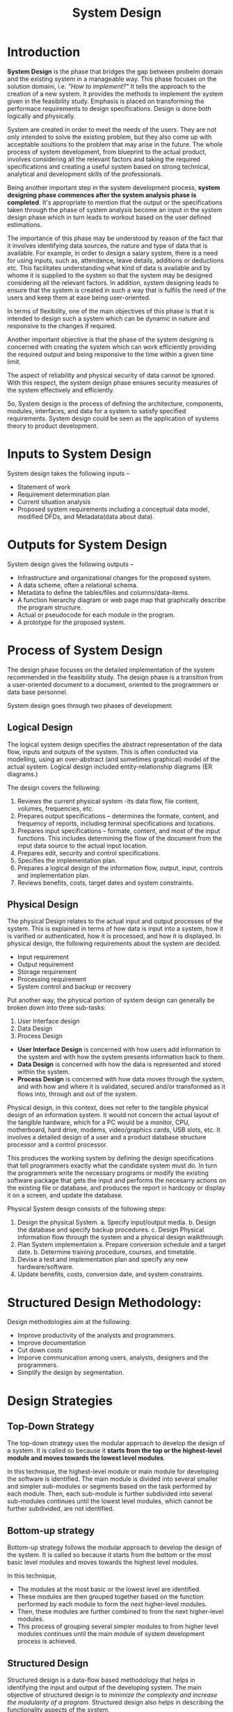 #+TITLE: System Design
#+HTML_HEAD: <link href="https://taopeng.me/org-notes-style/css/notes.css" rel="stylesheet" type="text/css" />

* Introduction
*System Design* is the phase that bridges the gap between probelm domain and the existing system in a manageable way. This phase focuses on the solution domaini, i.e. /"How to implement?"/ It tells the approach to the creation of a new system. It provides the methods to implement the system given in the feasibility study.
Emphasis is placed on transforming the performace requirements to design specifications. Design is done both logically and physically.


System are created in order to meet the needs of the users. They are not only intended to solve the existing problem, but they also come up with acceptable soultions to the problem that may arise in the future.
The whole process of system development, from blueprint to the actual product, involves considering all the relevant factors and taking the required specifications and creating a useful system based on strong technical, analytical and development skills of the professionals.


Being another important step in the system development process, *system designing phase commences after the system analysis phase is completed*. It's appropriate to mention that the output or the specifications taken through the phase of system analysis become an input in the system design phase which in turn leads to workout based on the user defined estimations.


The importance of this phase may be understood by reason of the fact that it involves identifying data sources, the nature and type of data that is available. For example, in order to design a salary system, there is a need for using inputs, such as, attendance, leave details, additions or deductions etc. This facilitates understanding what kind of data is available and by whome it is supplied to the system so that the system may be designed considering all the relevant factors. In addition, system designing leads to ensure that the system is created in such a way that is fulfils the need of the users and keep them at ease being user-oriented.


In terms of flexibility, one of the main objectives of this phase is that it is intended to design such a system which can be dynamic in nature and responsive to the changes if required.


Another important objective is that the phase of the system designing is concerned with creating the system which can work efficiently providing the required output and being responsive to the time within a given time limit.


The aspect of reliability and physical security of data cannot be ignored. With this respect, the system design phase ensures security measures of the system effectively and efficiently.


So, System design is the process of defining the architecture, components, modules, interfaces, and data for a system to satisfy specified requirements. System design could be seen as the application of systems theory to product development.

* Inputs to System Design
System design takes the following inputs --
+ Statement of work
+ Requirement determination plan
+ Current situation analysis
+ Proposed system requirements including a conceptual data model, modified DFDs, and Metadata(data about data).

* Outputs for System Design
System design gives the following outputs --
+ Infrastructure and organizational changes for the proposed system.
+ A data scheme, often a relational schema.
+ Metadata to define the tables/files and columns/data-items.
+ A function hierarchy diagram or web page map that graphically describe the program structure.
+ Actual or pseudocode for each module in the program.
+ A prototype for the proposed system.

* Process of System Design
The design phase focuses on the detailed implementation of the system recommended in the feasibility study. The design phase is a transition from a user-oriented document to a document, oriented to the programmers or data base personnel.


System design goes through two phases of development:
** Logical Design
The logical system design specifies the abstract representation of the data flow, inputs and outputs of the system. This is often conducted via modelling, using an over-abstract (and sometimes graphical) model of the actual system. Logical design included entity-relationship diagrams (ER diagrams.)


The design covers the following:
1. Reviews the current physical system -its data flow, file content, volumes, frequencies, etc.
2. Prepares output specifications -- determines the formate, content, and frequency of reports, including terminal specifications and locations.
3. Prepares input specifications -- formate, content, and most of the input functions. This includes determining the flow of the document from the input data source to the actual input location.
4. Prepares edit, security and control specifications.
5. Specifies the implementation plan.
6. Prepares a logical design of the information flow, output, input, controls and implementation plan.
7. Reviews benefits, costs, target dates and system constraints.
** Physical Design
The physical Design relates to the actual input and output processes of the system. This is explained in terms of how data is input into a system, how it is varified or authenticated, how it is processed, and how it is displayed. In physical design, the following requirements about the system are decided.
+ Input requirement
+ Output requirement
+ Storage requirement
+ Processing requirement
+ System control and backup or recovery

Put another way, the physical portion of system design can generally be broken down into three sub-tasks:
1. User Interface design
2. Data Design
3. Process Design

+ *User Interface Design* is concerned with how users add information to the system and with how the system presents information back to them.
+ *Data Design* is concerned with how the data is represented and stored within the system.
+ *Process Design* is concerned with how data moves through the system, and with how and where it is validated, secured and/or transformed as it flows into, through and out of the system.


Physical design, in this context, does not refer to the tangible physical design of an information system. It would not concern the actual layout of the tangible hardware, which for a PC would be a monitor, CPU, motherboard, hard drive, modems, video/graphics cards, USB slots, etc.
It involves a detailed design of a user and a product database structure processor and a control processor.


This produces the working system by defining the design specifications that tell programmers exactly what the candidate system must do. In turn the programmers write the necessary programs or modify the existing software package that gets the input and performs the necesarry actions on the existing file or database, and produces the report in hardcopy or display it on a screen, and update the database.


Physical System design consists of the following steps:
1. Design the physical System.
   a. Specify input/output media.
   b. Design the database and specify backup procedures.
   c. Design Physical information flow through the system and a physical design walkthrough.
2. Plan System implementaion
   a. Prepare conversion schedule and a target date.
   b. Determine training procedure, courses, and timetable.
3. Devise a test and implementation plan and specify any new hardware/software.
4. Update benefits, costs, conversion date, and system constraints.


* Structured Design Methodology:
Design methodologies aim at the following:
- Improve productivity of the analysts and programmers.
- Improve documentation
- Cut down costs
- Imporve communication among users, analysts, designers and the programmers.
- Simplify the design by segmentation.

* Design Strategies
** Top-Down Strategy
The top-down strategy uses the modular approach to develop the design of a system. It is called so because it *starts from the top or the highest-level module and moves towards the lowest level modules*.


In this technique, the highest-level module or main module for developing the software is identified. The main module is divided into several smaller and simpler sub-modules or segments based on the task performed by each module. Then, each sub-module is further subdivided into several sub-modules continues until the lowest level modules, which cannot be further subdivided, are not identified.
** Bottom-up strategy
Bottom-up strategy follows the modular approach to develop the design of the system. It is called so because it starts from the bottom or the most basic level modules and moves towards the highest level modules.


In this technique,
- The modules at the most basic or the lowest level are identified.
- These modules are then grouped together based on the function performed by each module to form the next higher-level modules.
- Then, these modules are further combined to from the next higher-level modules.
- This process of grouping several simpler modules to from higher level modules continues until the main module of system development process is achieved.
** Structured Design
Structured design is a data-flow based methodology that helps in identifying the input and output of the developing system. The main objective of structured design is to /minimize the complexity and increase the modularity of a program/. Structured design also helps in describing the functionality aspects of the system.


In structured designing, the system specifications act as a basis of graphically representing the flow of data and sequence of processes involved in a software development with the help of DFDs. After developing the DFDs for the software system, the next step is to develop the structure chart.
** Modularization
Structured design partitions the program into small and independent modules. These are organized in top down manner with the details shown in bottom.
Thus, structured design uses an approach called Modularization or decomposition to minimize the complexity and to manage the problem by subdividing it into smaller segments.

** Advantages
- Critical interface are tested first
- It provides abstraction
- It allows multiple programmers to work simultaneously
- It allows code resue.
- It provides control and improves morale.
- It makes identifying structure easier.

** Structured Charts
Structured charts are a recommended tool for designing a modular, top down system which define the various modules of system development and the relationship between each module. It shows the system modules and their relationship between them.


It consists of diagram consisting of rectangular boxes that represent the modules, connecting arrows, or lines.

+ *Contol Module* -- It is a higher-level module that directs lower-level modules, called subordinate modules.
+ *Library Module* -- It is a reusable module and can be invoked from more than one point in the chart.

We have two different approaches to design a structured chart --
+ *Transform-Centered Structured Charts* - are used when all the transactions follow same path.
+ *Transaction-Centered Structured Charts* - are used when all the transactions do not follow the same path.

** Objective of Using Structure Flowcharts
+ To encourage a top-down design
+ To support the concept of modules and identify the appropriate modules.
+ To show the size and complexity of the system.
+ To identify the number of readily identifiable functions and modules within each function.
+ To depict whether each identifiable function is a manageable or should be broken down into smaller components.

* Factors Affecting System Complexity
To develop good quality of system software, it is necessary to develop a good design. Therefore, the main focus on while developing the design of the system is the quality of the software design. A good quality software design is the one, which minimizes the complexity and cost expenditure in software development.
The two important concepts related to the system development that helps in determining the complexity of a system are *coupling* and *cohesion*.
** Coupling
Coupling is the measure of the independence of components. It defines the degree of dependency of each modules of system development on the other. In practise, this means the stronger the coupling between the modules in a system, the more difficult it is to implement and maintain the system. Each module should have simple, clean interface with other modules, and that the minimum number of data elements should be shared between modules.
*** High Coupling
If the program units are highly dependent on each other and changes to one subsystem leads to high impact on the other subsystem.
*** Low Coupling
When system are made up of components which are independent or almost independent, a change in one subsystem does not affect any other subsystem.
*** Coupling Measures
- Content Coupling -- When one component actually modifies another, then the modified component is completely dependent on modifying one.
- Common Coupling -- When amount of coupling is reduced somewhat by organizing system design so that data are accessible from a common data store.
- Control Coupling -- When one component passes parameters to control the activity of another component.
- Stamp Coupling -- When data structures is used to pass information form one component to another.
- Data Couping -- When only data is passed then components are connected by this coupling.
** Cohesion
Cohesion is the measure of closeness of the relationship between its components. It defines the amount of dependency of the components of a module on one another. In practice, this means the system designer must ensure that --
+ They do not split essential processes into fragmented modules.
+ They do not gather together unrealted processes represented as processes on the DFD into meaningless modules.

The best modules are those that are functionally cohesive. The worst modules are those that are coincidentally cohesive.

